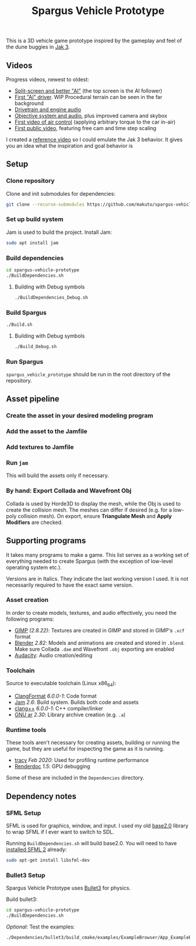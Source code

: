 #+TITLE: Spargus Vehicle Prototype

This is a 3D vehicle game prototype inspired by the gameplay and feel of the dune buggies in [[https://en.wikipedia.org/wiki/Jak_3][Jak 3]].

** Videos
Progress videos, newest to oldest:
- [[https://www.youtube.com/watch?v=c43dq7xYvuA][Split-screen and better "AI"]] (the top screen is the AI follower)
- [[https://www.youtube.com/watch?v=LXAsL04EPDY][First "AI" driver]]. WIP Procedural terrain can be seen in the far background
- [[https://www.youtube.com/watch?v=JNJRJw6R5xY][Drivetrain and engine audio]]
- [[https://www.youtube.com/watch?v=bCw-OMBP5XU][Objective system and audio]], plus improved camera and skybox
- [[https://www.youtube.com/watch?v=QOJyhaOVrkg][First video of air control]] (applying arbitrary torque to the car in-air)
- [[https://youtu.be/HvuRNYoSGKU][First public video]], featuring free cam and time step scaling

I created a [[https://www.youtube.com/watch?v=sUenByjCijM][reference video]] so I could emulate the Jak 3 behavior. It gives you an idea what the inspiration and goal behavior is

** Setup
*** Clone repository
Clone and init submodules for dependencies:

#+BEGIN_SRC sh
git clone --recurse-submodules https://github.com/makuto/spargus-vehicle-prototype
#+END_SRC

*** Set up build system
Jam is used to build the project. Install Jam:

#+BEGIN_SRC sh
sudo apt install jam
#+END_SRC

*** Build dependencies

#+BEGIN_SRC sh
cd spargus-vehicle-prototype
./BuildDependencies.sh
#+END_SRC

**** Building with Debug symbols

#+BEGIN_SRC sh
./BuildDependencies_Debug.sh
#+END_SRC
*** Build Spargus

#+BEGIN_SRC sh
./Build.sh
#+END_SRC

**** Building with Debug symbols

#+BEGIN_SRC sh
./Build_Debug.sh
#+END_SRC

*** Run Spargus
~spargus_vehicle_prototype~ should be run in the root directory of the repository.
** Asset pipeline
*** Create the asset in your desired modeling program
*** Add the asset to the Jamfile
*** Add textures to Jamfile
*** Run ~jam~
This will build the assets only if necessary.
*** By hand: Export Collada and Wavefront Obj
Collada is used by Horde3D to display the mesh, while the Obj is used to create the collision mesh. The meshes can differ if desired (e.g. for a low-poly collision mesh).
On export, ensure *Triangulate Mesh* and *Apply Modifiers* are checked.

** Supporting programs
It takes many programs to make a game. This list serves as a working set of everything needed to create Spargus (with the exception of low-level operating system etc.).

Versions are in Italics. They indicate the last working version I used. It is not necessarily required to have the exact same version.

*** Asset creation
In order to create models, textures, and audio effectively, you need the following programs:

- [[https://www.gimp.org/][GIMP]] /(2.8.22)/: Textures are created in GIMP and stored in GIMP's ~.xcf~ format
- [[https://www.blender.org/][Blender]] /2.82/: Models and animations are created and stored in ~.blend~. Make sure Collada ~.dae~ and Wavefront ~.obj~ exporting are enabled
- [[https://www.audacityteam.org/][Audacity]]: Audio creation/editing
*** Toolchain
Source to executable toolchain (Linux x86_64):

- [[https://clang.llvm.org/docs/ClangFormat.html][ClangFormat]] /6.0.0-1/: Code format
- [[https://swarm.workshop.perforce.com/projects/perforce_software-jam/][Jam]] /2.6/: Build system. Builds both code and assets
- [[https://clang.llvm.org/][clang++]] /6.0.0-1/: C++ compiler/linker
- [[https://ftp.gnu.org/old-gnu/Manuals/binutils-2.12/html_chapter/binutils_1.html][GNU ar]] /2.30/: Library archive creation (e.g. ~.a~)

*** Runtime tools
These tools aren't necessary for creating assets, building or running the game, but they are useful for inspecting the game as it is running.

- [[https://bitbucket.org/wolfpld/tracy/src][tracy]] /Feb 2020/: Used for profiling runtime performance
- [[https://renderdoc.org/][Renderdoc]] /1.5/: GPU debugging

Some of these are included in the ~Dependencies~ directory.

** Dependency notes
*** SFML Setup
SFML is used for graphics, window, and input. I used my old [[https://github.com/makuto/base2.0][base2.0]] library to wrap SFML if I ever want to switch to SDL.

Running ~BuildDependencies.sh~ will build base2.0. You will need to have [[https://www.sfml-dev.org/tutorials/2.5/start-linux.php][installed SFML 2]] already:

#+BEGIN_SRC sh
sudo apt-get install libsfml-dev
#+END_SRC

*** Bullet3 Setup
Spargus Vehicle Prototype uses [[https://github.com/bulletphysics/bullet3][Bullet3]] for physics.

Build bullet3:
#+BEGIN_SRC sh
cd spargus-vehicle-prototype
./BuildDependencies.sh
#+END_SRC

/Optional:/ Test the examples:

#+BEGIN_SRC sh
./Dependencies/bullet3/build_cmake/examples/ExampleBrowser/App_ExampleBrowser
#+END_SRC

